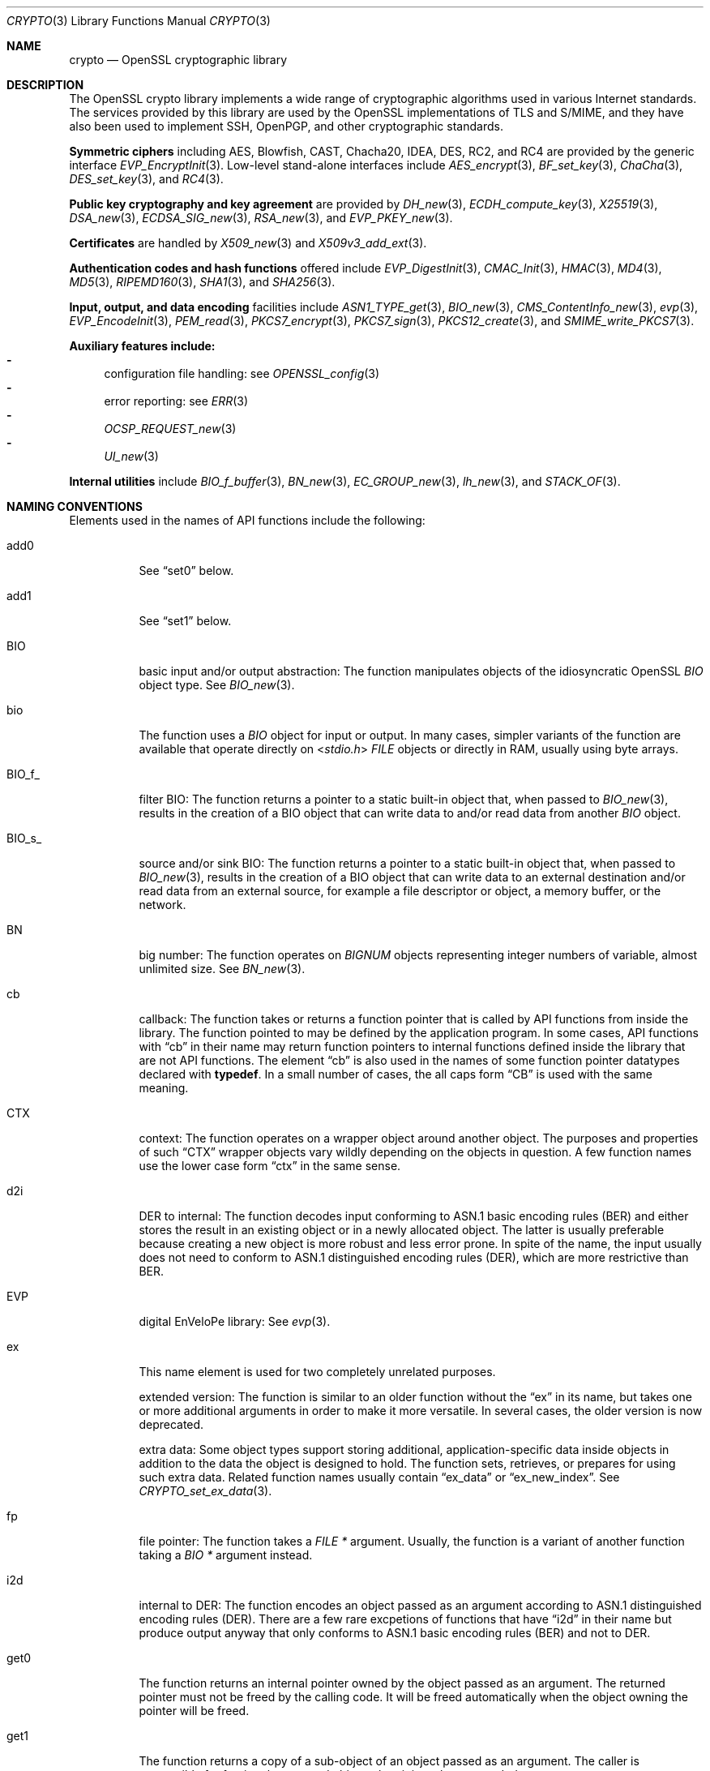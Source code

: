 .\"	$OpenBSD: crypto.3,v 1.26 2021/12/09 15:11:48 schwarze Exp $
.\"	OpenSSL a9c85cea Nov 11 09:33:55 2016 +0100
.\"
.\" This file is a derived work.
.\" The changes are covered by the following Copyright and license:
.\"
.\" Copyright (c) 2021 Ingo Schwarze <schwarze@openbsd.org>
.\"
.\" Permission to use, copy, modify, and distribute this software for any
.\" purpose with or without fee is hereby granted, provided that the above
.\" copyright notice and this permission notice appear in all copies.
.\"
.\" THE SOFTWARE IS PROVIDED "AS IS" AND THE AUTHOR DISCLAIMS ALL WARRANTIES
.\" WITH REGARD TO THIS SOFTWARE INCLUDING ALL IMPLIED WARRANTIES OF
.\" MERCHANTABILITY AND FITNESS. IN NO EVENT SHALL THE AUTHOR BE LIABLE FOR
.\" ANY SPECIAL, DIRECT, INDIRECT, OR CONSEQUENTIAL DAMAGES OR ANY DAMAGES
.\" WHATSOEVER RESULTING FROM LOSS OF USE, DATA OR PROFITS, WHETHER IN AN
.\" ACTION OF CONTRACT, NEGLIGENCE OR OTHER TORTIOUS ACTION, ARISING OUT OF
.\" OR IN CONNECTION WITH THE USE OR PERFORMANCE OF THIS SOFTWARE.
.\"
.\" The original file was written by Ulf Moeller <ulf@openssl.org> and
.\" Dr. Stephen Henson <steve@openssl.org>.
.\" Copyright (c) 2000, 2002 The OpenSSL Project.  All rights reserved.
.\"
.\" Redistribution and use in source and binary forms, with or without
.\" modification, are permitted provided that the following conditions
.\" are met:
.\"
.\" 1. Redistributions of source code must retain the above copyright
.\"    notice, this list of conditions and the following disclaimer.
.\"
.\" 2. Redistributions in binary form must reproduce the above copyright
.\"    notice, this list of conditions and the following disclaimer in
.\"    the documentation and/or other materials provided with the
.\"    distribution.
.\"
.\" 3. All advertising materials mentioning features or use of this
.\"    software must display the following acknowledgment:
.\"    "This product includes software developed by the OpenSSL Project
.\"    for use in the OpenSSL Toolkit. (http://www.openssl.org/)"
.\"
.\" 4. The names "OpenSSL Toolkit" and "OpenSSL Project" must not be used to
.\"    endorse or promote products derived from this software without
.\"    prior written permission. For written permission, please contact
.\"    openssl-core@openssl.org.
.\"
.\" 5. Products derived from this software may not be called "OpenSSL"
.\"    nor may "OpenSSL" appear in their names without prior written
.\"    permission of the OpenSSL Project.
.\"
.\" 6. Redistributions of any form whatsoever must retain the following
.\"    acknowledgment:
.\"    "This product includes software developed by the OpenSSL Project
.\"    for use in the OpenSSL Toolkit (http://www.openssl.org/)"
.\"
.\" THIS SOFTWARE IS PROVIDED BY THE OpenSSL PROJECT ``AS IS'' AND ANY
.\" EXPRESSED OR IMPLIED WARRANTIES, INCLUDING, BUT NOT LIMITED TO, THE
.\" IMPLIED WARRANTIES OF MERCHANTABILITY AND FITNESS FOR A PARTICULAR
.\" PURPOSE ARE DISCLAIMED.  IN NO EVENT SHALL THE OpenSSL PROJECT OR
.\" ITS CONTRIBUTORS BE LIABLE FOR ANY DIRECT, INDIRECT, INCIDENTAL,
.\" SPECIAL, EXEMPLARY, OR CONSEQUENTIAL DAMAGES (INCLUDING, BUT
.\" NOT LIMITED TO, PROCUREMENT OF SUBSTITUTE GOODS OR SERVICES;
.\" LOSS OF USE, DATA, OR PROFITS; OR BUSINESS INTERRUPTION)
.\" HOWEVER CAUSED AND ON ANY THEORY OF LIABILITY, WHETHER IN CONTRACT,
.\" STRICT LIABILITY, OR TORT (INCLUDING NEGLIGENCE OR OTHERWISE)
.\" ARISING IN ANY WAY OUT OF THE USE OF THIS SOFTWARE, EVEN IF ADVISED
.\" OF THE POSSIBILITY OF SUCH DAMAGE.
.\"
.Dd $Mdocdate: December 9 2021 $
.Dt CRYPTO 3
.Os
.Sh NAME
.Nm crypto
.Nd OpenSSL cryptographic library
.Sh DESCRIPTION
The OpenSSL crypto library implements a wide range of cryptographic
algorithms used in various Internet standards.
The services provided by this library are used by the OpenSSL
implementations of TLS and S/MIME, and they have also been used to
implement SSH, OpenPGP, and other cryptographic standards.
.Pp
.Sy Symmetric ciphers
including AES, Blowfish, CAST, Chacha20, IDEA, DES, RC2, and RC4
are provided by the generic interface
.Xr EVP_EncryptInit 3 .
Low-level stand-alone interfaces include
.Xr AES_encrypt 3 ,
.Xr BF_set_key 3 ,
.Xr ChaCha 3 ,
.Xr DES_set_key 3 ,
and
.Xr RC4 3 .
.Pp
.Sy Public key cryptography and key agreement
are provided by
.Xr DH_new 3 ,
.Xr ECDH_compute_key 3 ,
.Xr X25519 3 ,
.Xr DSA_new 3 ,
.Xr ECDSA_SIG_new 3 ,
.Xr RSA_new 3 ,
and
.Xr EVP_PKEY_new 3 .
.Pp
.Sy Certificates
are handled by
.Xr X509_new 3
and
.Xr X509v3_add_ext 3 .
.Pp
.Sy Authentication codes and hash functions
offered include
.Xr EVP_DigestInit 3 ,
.Xr CMAC_Init 3 ,
.Xr HMAC 3 ,
.Xr MD4 3 ,
.Xr MD5 3 ,
.Xr RIPEMD160 3 ,
.Xr SHA1 3 ,
and
.Xr SHA256 3 .
.Pp
.Sy Input, output, and data encoding
facilities include
.Xr ASN1_TYPE_get 3 ,
.Xr BIO_new 3 ,
.Xr CMS_ContentInfo_new 3 ,
.Xr evp 3 ,
.Xr EVP_EncodeInit 3 ,
.Xr PEM_read 3 ,
.Xr PKCS7_encrypt 3 ,
.Xr PKCS7_sign 3 ,
.Xr PKCS12_create 3 ,
and
.Xr SMIME_write_PKCS7 3 .
.Pp
.Sy Auxiliary features include:
.Bl -dash -compact
.It
configuration file handling: see
.Xr OPENSSL_config 3
.It
error reporting: see
.Xr ERR 3
.It
.Xr OCSP_REQUEST_new 3
.It
.Xr UI_new 3
.El
.Pp
.Sy Internal utilities
include
.Xr BIO_f_buffer 3 ,
.Xr BN_new 3 ,
.Xr EC_GROUP_new 3 ,
.Xr lh_new 3 ,
and
.Xr STACK_OF 3 .
.Sh NAMING CONVENTIONS
Elements used in the names of API functions include the following:
.Bl -tag -width Ds
.It add0
See
.Dq set0
below.
.It add1
See
.Dq set1
below.
.It BIO
basic input and/or output abstraction:
The function manipulates objects of the idiosyncratic OpenSSL
.Vt BIO
object type.
See
.Xr BIO_new 3 .
.It bio
The function uses a
.Vt BIO
object for input or output.
In many cases, simpler variants of the function are available
that operate directly on
.In stdio.h
.Vt FILE
objects or directly in RAM, usually using byte arrays.
.It BIO_f_
filter BIO:
The function returns a pointer to a static built-in object that,
when passed to
.Xr BIO_new 3 ,
results in the creation of a BIO object that can write data to
and/or read data from another
.Vt BIO
object.
.It BIO_s_
source and/or sink BIO:
The function returns a pointer to a static built-in object that,
when passed to
.Xr BIO_new 3 ,
results in the creation of a BIO object
that can write data to an external destination
and/or read data from an external source,
for example a file descriptor or object, a memory buffer, or the network.
.It BN
big number:
The function operates on
.Vt BIGNUM
objects representing integer numbers of variable, almost unlimited size.
See
.Xr BN_new 3 .
.It cb
callback:
The function takes or returns a function pointer
that is called by API functions from inside the library.
The function pointed to may be defined by the application program.
In some cases, API functions with
.Dq cb
in their name may return function pointers to internal functions
defined inside the library that are not API functions.
The element
.Dq cb
is also used in the names of some function pointer datatypes
declared with
.Sy typedef .
In a small number of cases, the all caps form
.Dq CB
is used with the same meaning.
.It CTX
context:
The function operates on a wrapper object around another object.
The purposes and properties of such
.Dq CTX
wrapper objects vary wildly depending on the objects in question.
A few function names use the lower case form
.Dq ctx
in the same sense.
.It d2i
DER to internal:
The function decodes input conforming to ASN.1 basic encoding rules (BER)
and either stores the result in an existing object
or in a newly allocated object.
The latter is usually preferable because
creating a new object is more robust and less error prone.
In spite of the name, the input usually does not need to conform to ASN.1
distinguished encoding rules (DER), which are more restrictive than BER.
.It EVP
digital EnVeloPe library:
See
.Xr evp 3 .
.It ex
This name element is used for two completely unrelated purposes.
.Pp
extended version:
The function is similar to an older function without the
.Dq ex
in its name, but takes one or more additional arguments
in order to make it more versatile.
In several cases, the older version is now deprecated.
.Pp
extra data:
Some object types support storing additional, application-specific data
inside objects in addition to the data the object is designed to hold.
The function sets, retrieves, or prepares for using such extra data.
Related function names usually contain
.Dq ex_data
or
.Dq ex_new_index .
See
.Xr CRYPTO_set_ex_data 3 .
.It fp
file pointer:
The function takes a
.Vt FILE *
argument.
Usually, the function is a variant of another function taking a
.Vt BIO *
argument instead.
.It i2d
internal to DER:
The function encodes an object passed as an argument
according to ASN.1 distinguished encoding rules (DER).
There are a few rare excpetions of functions that have
.Dq i2d
in their name but produce output anyway
that only conforms to ASN.1 basic encoding rules (BER) and not to DER.
.It get0
The function returns an internal pointer
owned by the object passed as an argument.
The returned pointer must not be freed by the calling code.
It will be freed automatically
when the object owning the pointer will be freed.
.It get1
The function returns a copy of a sub-object
of an object passed as an argument.
The caller is responsible for freeing the returned object
when it is no longer needed.
.Pp
If the object type is reference counted, usually the reference count
is incremented instead of copying the object.
Consequently, modifying the returned object may still impact all
objects containing references to it.
The caller is responsible for freeing the returned object
when it is no longer needed; for reference-counted objects still
referenced elsewhere, this will merely decrement the reference count.
.It get
Functions containing
.Dq get
in their name without a following digit may behave in
.Dq get0
or, more rarely, in
.Dq get1
style.
To find out which is the case, refer to the individual manual pages.
.It lh
linear hash:
The function manipulates a dynamic hash table.
See
.Xr lh_new 3 .
.It md
message digest.
Some function names use the all caps form
.Dq MD
in the same sense.
.It meth
The function manipulates an object holding a function table.
Usually, such function tables allow the application program
to implement additional cryptographic or I/O algorithms
and to use them with the same high-level API functions as the
algorithms provided by the library itself, or to replace the
implementations of algorithms provided by the library with
custom implementations provided by the application program.
Some API functions use the name elements
.Dq method
or
.Dq METHOD
in the same sense.
See also the
.Dq cb
entry in the present list.
.It ndef
indefinite length form:
The function encodes according to ASN.1 basic encoding rules (BER)
using the indefinite length form.
Even if the function name also includes
.Dq i2d ,
the output does not conform to ASN.1 distinguished encoding rules (DER).
See
.Xr ASN1_item_ndef_i2d 3 .
Some function names contain the all caps version
.Dq NDEF
with the same meaning.
.It nid
numerical identifier:
A non-standard, LibreSSL-specific
.Vt int
number associated with an ASN.1 object identifier.
In several cases, the all caps form
.Dq NID
is used in the same sense.
See
.Xr OBJ_nid2obj 3 .
.It obj
This name element and its all caps form
.Dq OBJ
usually refer to ASN.1 object identifiers represented by the
.Vt ASN1_OBJECT
data type.
See
.Xr ASN1_OBJECT_new 3 .
.It PKEY
In most cases, this name element and its lower case form
.Dq pkey
mean
.Dq private key ,
but for both forms, there are some cases where they mean
.Dq public key
instead.
.It set0
The function transfers ownership of a pointer passed as an argument
to an object passed as another argument,
by storing the pointer inside the object.
The transferred pointer must not be freed by the calling code.
It will be freed automatically
when the object now owning the pointer will be freed.
.It set1
The function copies the content of one object passed as an argument
into another object also passed as an argument.
When the calling code no longer needs the copied object,
it can free that object.
.Pp
In some cases, if the object to be copied is reference counted,
the function does not actually copy the object but merely increments
its reference count and stores the pointer to it in the other object.
When the calling code no longer needs its original pointer to
the now inner object, it can free the original pointer, thus
decrementing the reference count of the inner object
and transferring ownership of the inner object to the outer object.
The inner object will then be freed automatically
when the outer object is freed later on.
.It set
Functions containing
.Dq set
in their name without a following digit may behave in
.Dq set0
or, more rarely, in
.Dq set1
style.
To find out which is the case, refer to the individual manual pages.
.It sk
stack:
The function manipulates a variable-sized array of pointers
in the idiosyncratic style described in
.Xr OPENSSL_sk_new 3 .
.It TS
X.509 time-stamp protocol:
See
.Xr TS_REQ_new 3 .
.It up_ref
The function increments the reference count of the argument by one.
Only a minority of object types support reference counting.
For those that do, if the reference count is greater than one,
the corresponding
.Dq free
function reverses the effect of one call to the
.Dq up_ref
function rather than freeing the object.
.El
.Sh SEE ALSO
.Xr openssl 1 ,
.Xr ssl 3
